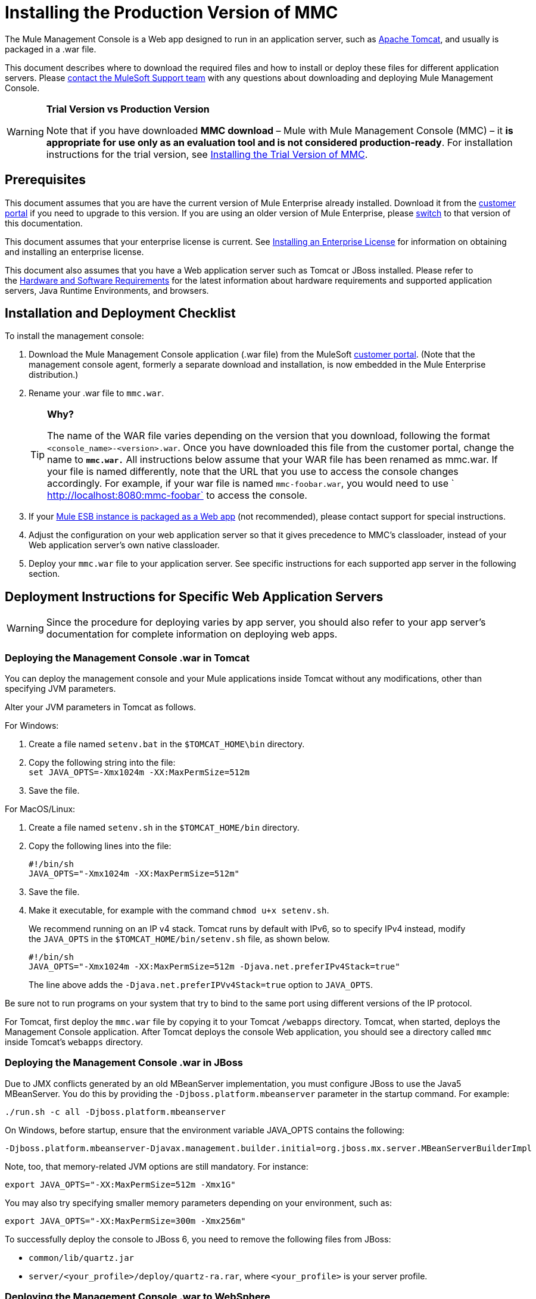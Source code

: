 = Installing the Production Version of MMC

The Mule Management Console is a Web app designed to run in an application server, such as link:http://www.mulesoft.com/understanding-apache-tomcat[Apache Tomcat], and usually is packaged in a .war file.

This document describes where to download the required files and how to install or deploy these files for different application servers. Please link:https://www.mulesoft.com/support-and-services/mule-esb-support-license-subscription[contact the MuleSoft Support team] with any questions about downloading and deploying Mule Management Console.

[WARNING]
====
*Trial Version vs Production Version*

Note that if you have downloaded *MMC download* – Mule with Mule Management Console (MMC) – it *is appropriate for use only as an evaluation tool and is not considered production-ready*. For installation instructions for the trial version,  see link:/mule-management-console/v/3.8/installing-the-trial-version-of-mmc[Installing the Trial Version of MMC].
====

== Prerequisites

This document assumes that you are have the current version of Mule Enterprise already installed. Download it from the link:http://www.mulesoft.com/support-login[customer portal] if you need to upgrade to this version. If you are using an older version of Mule Enterprise, please link:/mule-management-console/v/3.8/installing-the-management-console[switch] to that version of this documentation.

This document assumes that your enterprise license is current. See link:/mule-user-guide/v/3.8/installing-an-enterprise-license[Installing an Enterprise License] for information on obtaining and installing an enterprise license. 

This document also assumes that you have a Web application server such as Tomcat or JBoss installed. Please refer to the link:/mule-user-guide/v/3.8/hardware-and-software-requirements[Hardware and Software Requirements] for the latest information about hardware requirements and supported application servers, Java Runtime Environments, and browsers.

== Installation and Deployment Checklist

To install the management console:

. Download the Mule Management Console application (.war file) from the MuleSoft link:http://www.mulesoft.com/support-login[customer portal]. (Note that the management console agent, formerly a separate download and installation, is now embedded in the Mule Enterprise distribution.)
. Rename your .war file to `mmc.war`.
+
[TIP]
====
*Why?*

The name of the WAR file varies depending on the version that you download, following the format `<console_name>-<version>.war`. Once you have downloaded this file from the customer portal, change the name to *`mmc.war.`*
All instructions below assume that your WAR file has been renamed as mmc.war. If your file is named differently, note that the URL that you use to access the console changes accordingly. For example, if your war file is named `mmc-foobar.war`, you would need to use `  http://localhost:8080:mmc-foobar` to access the console.
====
+
. If your link:/mule-user-guide/v/3.8/deployment-scenarios[Mule ESB instance is packaged as a Web app] (not recommended), please contact support for special instructions. 
. Adjust the configuration on your web application server so that it gives precedence to MMC's classloader, instead of your Web application server's own native classloader.
. Deploy your `mmc.war` file to your application server. See specific instructions for each supported app server in the following section.

== Deployment Instructions for Specific Web Application Servers

[WARNING]
Since the procedure for deploying varies by app server, you should also refer to your app server's documentation for complete information on deploying web apps.

=== Deploying the Management Console .war in Tomcat

You can deploy the management console and your Mule applications inside Tomcat without any modifications, other than specifying JVM parameters.

Alter your JVM parameters in Tomcat as follows.

For Windows:

. Create a file named `setenv.bat` in the `$TOMCAT_HOME\bin` directory.
. Copy the following string into the file: +
 `set JAVA_OPTS=-Xmx1024m -XX:MaxPermSize=512m`
. Save the file.

For MacOS/Linux:

. Create a file named `setenv.sh` in the `$TOMCAT_HOME/bin` directory.
. Copy the following lines into the file:
+
[source, code, linenums]
----
#!/bin/sh
JAVA_OPTS="-Xmx1024m -XX:MaxPermSize=512m"
----
+
. Save the file.
. Make it executable, for example with the command `chmod u+x setenv.sh`.
+
We recommend running on an IP v4 stack. Tomcat runs by default with IPv6, so to specify IPv4 instead, modify the `JAVA_OPTS` in the `$TOMCAT_HOME/bin/setenv.sh` file, as shown below.
+
[source, code, linenums]
----
#!/bin/sh
JAVA_OPTS="-Xmx1024m -XX:MaxPermSize=512m -Djava.net.preferIPv4Stack=true"
----
+
The line above adds the `-Djava.net.preferIPVv4Stack=true` option to `JAVA_OPTS`.

Be sure not to run programs on your system that try to bind to the same port using different versions of the IP protocol.

For Tomcat, first deploy the `mmc.war` file by copying it to your Tomcat `/webapps` directory. Tomcat, when started, deploys the Management Console application. After Tomcat deploys the console Web application, you should see a directory called `mmc` inside Tomcat's `webapps` directory.

=== Deploying the Management Console .war in JBoss

Due to JMX conflicts generated by an old MBeanServer implementation, you must configure JBoss to use the Java5 MBeanServer. You do this by providing the `-Djboss.platform.mbeanserver` parameter in the startup command. For example:

[source]
----
./run.sh -c all -Djboss.platform.mbeanserver
----

On Windows, before startup, ensure that the environment variable JAVA_OPTS contains the following:

[source]
----
-Djboss.platform.mbeanserver-Djavax.management.builder.initial=org.jboss.mx.server.MBeanServerBuilderImpl
----

Note, too, that memory-related JVM options are still mandatory. For instance:

[source]
----
export JAVA_OPTS="-XX:MaxPermSize=512m -Xmx1G"
----

You may also try specifying smaller memory parameters depending on your environment, such as:

[source]
----
export JAVA_OPTS="-XX:MaxPermSize=300m -Xmx256m"
----

To successfully deploy the console to JBoss 6, you need to remove the following files from JBoss:

* `common/lib/quartz.jar`
* `server/<your_profile>/deploy/quartz-ra.rar`, where `<your_profile>` is your server profile.

=== Deploying the Management Console .war to WebSphere

The detailed, step-by-step instructions for installing and deploying MMC to WebSphere are provided on link:/mule-management-console/v/3.8/installing-and-deploying-mmc-to-websphere[Installing and Deploying MMC to WebSphere]. 

Note that if you want to configure MMC to persist data on external databases, you should follow the instructions for the specific database, as described here:

* MMC version 3.4.X prior to 3.4.2:  link:/mule-management-console/v/3.4/persisting-mmc-data-on-external-databases-in-mmc-3.4.2[Persisting MMC Data On External Databases in MMC 3.4.2]

The locations of the files to modify differs from those instructions (which are based on an example Tomcat installation.)

For an example, see link:/mule-management-console/v/3.8/installing-and-deploying-mmc-to-websphere[Installing and Deploying MMC to WebSphere]. 

== Starting the Management Console

To run the Management Console, make sure your application server is running and the Management Console Web app has been deployed correctly. Then, navigate to the URL where the Management Console Web application is hosted, for example `http://localhost:8080/mmc`. If you see the login screen (see below), you have installed everything correctly and are now running the console.

Log in with the username `admin` and the password `admin`.

image:MMC_login.png[MMC_login]

== See Also

* Get familiar with the link:/mule-management-console/v/3.8/orientation-to-the-console[MMC console].
* Learn the basics of using MMC with the link:/mule-management-console/v/3.8/mmc-walkthrough[MMC Walkthrough].
* Learn more about how to link:/mule-management-console/v/3.8/setting-up-mmc[set up MMC] to meet your needs.
* Access the link:/mule-management-console/v/3.8/troubleshooting-with-mmc[troubleshooting] guide.

